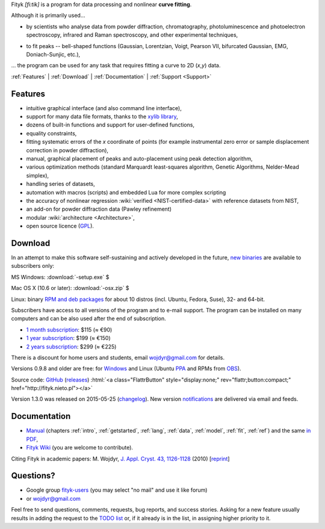 
.. title:: Fityk --- curve fitting and peak fitting software

.. meta::
   :description: Fityk. Open-source curve-fitting and data analysis software. Linux, Windows, Mac OS X.
   :keywords: curve fitting, peak fitting, software, Voigt, Doniach-Sunjic

.. role:: smallfont
   :class: smallfont

.. role:: html(raw)
   :format: html

.. raw:: html

  <div align="right" class="screenshot">
   <p class="quote">
    <i>Excellent GUI and command-line curve fitting tool</i><br />
    <span class="quote-author">
     - John Allspaw in
     <a href="http://oreilly.com/catalog/9780596518585"><i>The art of capacity planning</i></a>
    </span>
   </p>
   <a href="screens.html#mac-os-x">
    <img alt="[screenshot]" src="_images/fityk-1.0.1-osx-so.png"
    style="width: 436px; height: 303px;" />
    </a>
   <p class="caption">see <a href="screens.html">more screenshots</a></p>
  </div>

Fityk *[fi:tik]* is a program for data processing
and nonlinear **curve fitting**.

Although it is primarily used...

* by scientists who analyse data from powder diffraction, chromatography,
  photoluminescence and photoelectron spectroscopy,
  infrared and Raman spectroscopy, and other experimental techniques,

..

* to fit peaks -- bell-shaped functions (Gaussian, Lorentzian, Voigt,
  Pearson VII, bifurcated Gaussian, EMG, Doniach-Sunjic, etc.),

... the program can be used for any task that requires fitting a curve
to 2D (*x*,\ *y*) data.

.. _contents:

:ref:`Features` |
:ref:`Download` |
:ref:`Documentation` |
:ref:`Support <Support>`

.. _Features:

Features
========

* intuitive graphical interface (and also command line interface),
* support for many data file formats, thanks to
  the `xylib library <http://xylib.sourceforge.net/>`_,
* dozens of built-in functions and support for user-defined functions,
* equality constraints,
* fitting systematic errors of the *x* coordinate of points (for example
  instrumental zero error or sample displacement correction
  in powder diffraction),
* manual, graphical placement of peaks and auto-placement using peak detection
  algorithm,
* various optimization methods (standard Marquardt least-squares algorithm,
  Genetic Algorithms, Nelder-Mead simplex),
* handling series of datasets,
* automation with macros (scripts) and embedded Lua for more complex scripting
* the accuracy of nonlinear regression :wiki:`verified <NIST-certified-data>`
  with reference datasets from NIST,
* an add-on for powder diffraction data (Pawley refinement)
* modular :wiki:`architecture <Architecture>`,
* open source licence (`GPL <http://creativecommons.org/licenses/GPL/2.0/>`_).

.. _Download:

Download
========

In an attempt to make this software self-sustaining and actively
developed in the future,
`new binaries </subscribers>`_ are available to subscribers only:

|ico-win| MS Windows: :download:`-setup.exe`  $

|ico-osx| Mac OS X (10.6 or later): :download:`-osx.zip`  $

|ico-tux| Linux: binary `RPM and deb packages </subscribers>`_
:smallfont:`for about 10 distros (incl. Ubuntu, Fedora, Suse), 32- and 64-bit.`

.. raw:: html

   <div class="subscr">

Subscribers have access to all versions of the program and to e-mail support.
The program can be installed on many computers and can be also used
after the end of subscription.

* `1 month subscription <https://sites.fastspring.com/nieto/instant/fityk-1M>`_: $115 (≈ €90)

* `1 year subscription <https://sites.fastspring.com/nieto/instant/fityk-1Y>`_: $199 (≈ €150)

* `2 years subscription <https://sites.fastspring.com/nieto/instant/fityk-2Y>`_: $299 (≈ €225)

.. raw:: html

   <div class="smallfont">

There is a discount for home users and students,
email wojdyr@gmail.com for details.

.. raw:: html

    </div>
    </div>


Versions 0.9.8 and older are free:
for `Windows <https://github.com/wojdyr/fityk/downloads>`_
and Linux (Ubuntu PPA_ and RPMs from OBS_).

Source code: `GitHub <https://github.com/wojdyr/fityk>`_
(`releases <https://github.com/wojdyr/fityk/releases>`_)
:html:`<a class="FlattrButton" style="display:none;" rev="flattr;button:compact;" href="http://fityk.nieto.pl"></a>`

Version 1.3.0 was released on 2015-05-25
(`changelog <https://github.com/wojdyr/fityk/raw/master/NEWS>`_).
New version `notifications <http://fityk-announce.nieto.pl/>`_
are delivered via email and feeds.

.. _OBS: http://download.opensuse.org/repositories/home://wojdyr/
.. _PPA: https://launchpad.net/~wojdyr/+archive/fityk
.. |ico-win| image:: img/ico-win.png
.. |ico-tux| image:: img/ico-tux.png
.. |ico-osx| image:: img/ico-osx.png

.. _Documentation:

Documentation
=============

* `Manual <fityk-manual.html>`_
  (chapters :ref:`intro`, :ref:`getstarted`, :ref:`lang`, :ref:`data`,
  :ref:`model`, :ref:`fit`, :ref:`ref`)
  and the same `in PDF <https://github.com/wojdyr/fityk/releases/download/v1.3.0/fityk-1.3.0-manual.pdf>`_,

* `Fityk Wiki <https://github.com/wojdyr/fityk/wiki>`_
  (you are welcome to contribute).

Citing Fityk in academic papers:
M. Wojdyr,
`J. Appl. Cryst. 43, 1126-1128 <http://dx.doi.org/10.1107/S0021889810030499>`_
(2010)
[`reprint <http://wojdyr.github.io/fityk-JAC-10-reprint.pdf>`_]

.. _Support:

Questions?
==========

* Google group `fityk-users <http://groups.google.com/group/fityk-users/>`_
  (you may select "no mail" and use it like forum)

* or wojdyr@gmail.com

Feel free to send questions, comments, requests, bug reports,
and success stories.
Asking for a new feature usually results in adding the request to
the `TODO list <https://github.com/wojdyr/fityk/raw/master/TODO>`_
or, if it already is in the list, in assigning higher priority to it.

.. raw:: html

   <script type="text/javascript"> <!--
   if (window != top) top.location.href = location.href;
   $(document).ready(function(){
     $("#features").hide();
     $("#features").prev().after(
      "<p id='expand_features'><a href=''><span class='h1'>Features</span> &nbsp; <span class='smallfont'>[show]</span></a></p>");
     $("#expand_features a").click(function(event){
       $(this).parent().hide();
       $("#features").show('slow');
       event.preventDefault();
     });

  $('#download a[href*="/subscribers/"]').click(function(event){
    event.preventDefault();
    var reply = prompt("Your password, please.", "")
    if (reply != null)
      location.href = $(this).attr("href") + "?u=" + reply;
  });

     var s = document.createElement('script'), t = document.getElementsByTagName('script')[0];
     s.type = 'text/javascript';
     s.async = true;
     s.src = 'http://api.flattr.com/js/0.6/load.js?mode=auto';
     t.parentNode.insertBefore(s, t);

   });
   //--> </script>


